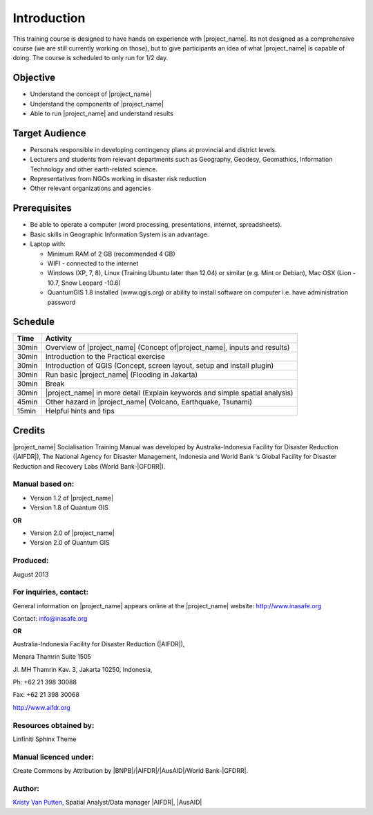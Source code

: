 .. _introduction:

Introduction
============

This training course is designed to have hands on experience with
|project_name|. Its not designed as a comprehensive course (we are still
currently working on those), but to give participants an idea of what
|project_name| is capable of doing. The course is scheduled to only run for
1/2 day.

Objective
---------

* Understand the concept of |project_name|
* Understand the components of |project_name|
* Able to run |project_name| and understand results

Target Audience
---------------

* Personals responsible in developing contingency plans at provincial and
  district levels.
* Lecturers and students from relevant departments such as Geography,
  Geodesy, Geomathics, Information Technology and other earth-related science.
* Representatives from NGOs working in disaster risk reduction
* Other relevant organizations and agencies

Prerequisites
-------------

* Be able to operate a computer (word processing, presentations, internet,
  spreadsheets).
* Basic skills in Geographic Information System is an advantage.
* Laptop with:

  * Minimum RAM of 2 GB (recommended 4 GB)
  * WIFI - connected to the internet
  * Windows (XP, 7, 8), Linux (Training Ubuntu later than 12.04) or similar
    (e.g. Mint or Debian), Mac OSX (Lion - 10.7,  Snow Leopard -10.6)
  * QuantumGIS 1.8 installed (www.qgis.org) or ability to install software
    on computer  i.e. have administration password

Schedule
--------

========   ==================================================================
**Time**   **Activity**
--------   ------------------------------------------------------------------
30min      Overview of |project_name| (Concept of|project_name|, inputs and results)
30min      Introduction to the Practical exercise
30min      Introduction of QGIS (Concept, screen layout, setup and install plugin)
30min      Run basic |project_name| (Flooding in Jakarta)
30min      Break
30min      |project_name| in more detail (Explain keywords and simple spatial analysis)
45min      Other hazard in |project_name| (Volcano, Earthquake, Tsunami)
15min      Helpful hints and tips
========   ==================================================================

Credits
-------
|project_name| Socialisation Training Manual was developed by
Australia-Indonesia Facility for Disaster Reduction (|AIFDR|),
The National Agency for Disaster Management, Indonesia and World Bank ‘s
Global Facility for Disaster Reduction and Recovery Labs (World Bank-|GFDRR|).

Manual based on:
................

* Version 1.2 of |project_name|
* Version 1.8 of Quantum GIS

**OR**

* Version 2.0 of |project_name|
* Version 2.0 of Quantum GIS

Produced:
.........

August 2013

For inquiries, contact:
.......................

General information on |project_name| appears online at
the |project_name| website: http://www.inasafe.org

Contact: info@inasafe.org

**OR**

Australia-Indonesia Facility for Disaster Reduction (|AIFDR|),

Menara Thamrin Suite 1505

Jl. MH Thamrin Kav. 3, Jakarta 10250, Indonesia,

Ph: +62 21 398 30088

Fax: +62 21 398 30068

http://www.aifdr.org


Resources obtained by:
......................

Linfiniti Sphinx Theme

Manual licenced under:
......................

Create Commons by Attribution by |BNPB|/|AIFDR|/|AusAID|/World Bank-|GFDRR|.

Author:
.......

`Kristy Van Putten <kristy.vanputten@gmail.com>`_, Spatial Analyst/Data
manager |AIFDR|, |AusAID|
